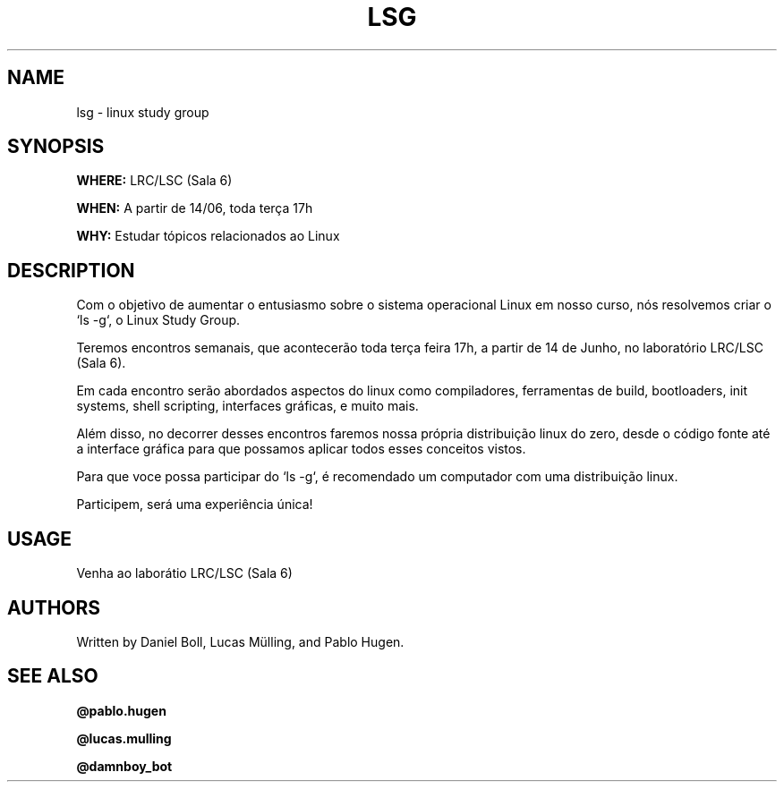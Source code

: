 .TH LSG 7 lsg
.SH NAME
lsg \- linux study group
.SH SYNOPSIS
.B WHERE:
LRC/LSC (Sala 6)
.P
.B WHEN:
A partir de 14/06, toda terça 17h
.P
.B WHY:
Estudar tópicos relacionados ao Linux

.SH DESCRIPTION 
Com o objetivo de aumentar o entusiasmo sobre o sistema operacional Linux em nosso curso, nós resolvemos criar o `ls -g`, o Linux Study Group.
.P
Teremos encontros semanais, que acontecerão toda terça feira 17h, a partir de 14 de Junho, no laboratório LRC/LSC (Sala 6).
.P
Em cada encontro serão abordados aspectos do linux como compiladores, ferramentas de build, bootloaders, init systems, shell scripting, interfaces gráficas, e muito mais.
.P
Além disso, no decorrer desses encontros faremos nossa própria distribuição linux do zero, desde o código fonte até a interface gráfica para que possamos aplicar todos esses conceitos vistos.
.P
Para que voce possa participar do `ls -g`, é recomendado um computador com uma distribuição linux.
.P
Participem, será uma experiência única!
.SH USAGE
Venha ao laborátio LRC/LSC (Sala 6)
.SH AUTHORS
Written by Daniel Boll, Lucas Mülling, and Pablo Hugen.
.SH SEE ALSO
.BR @pablo.hugen
.P
.BR @lucas.mulling
.P
.BR @damnboy_bot
